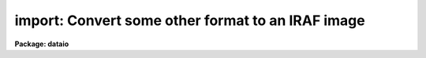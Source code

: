 .. _import:

import: Convert some other format to an IRAF image
==================================================

**Package: dataio**

.. raw:: html

  </tr></table><p>
  <h3>Name</h3>
  <!-- BeginSection: 'NAME' -->
  <p>
  import -- create an IRAF image from an arbitrary binary file
  </p>
  <!-- EndSection:   'NAME' -->
  <h3>Usage</h3>
  <!-- BeginSection: 'USAGE' -->
  <p>
  import binfiles images
  </p>
  <!-- EndSection:   'USAGE' -->
  <h3>Parameters</h3>
  <!-- BeginSection: 'PARAMETERS' -->
  <dl>
  <dt><b>binfiles</b></dt>
  <!-- Sec='PARAMETERS' Level=0 Label='binfiles' Line='binfiles' -->
  <dd>The list of input binary files to be read.
  </dd>
  </dl>
  <dl>
  <dt><b>images</b></dt>
  <!-- Sec='PARAMETERS' Level=0 Label='images' Line='images' -->
  <dd>The list of output IRAF images to be written. This parameter only needs to
  be specified when generating an output image (see the <i>output</i> parameter
  description).
  </dd>
  </dl>
  <dl>
  <dt><b>format = <tt>"sense"</tt></b></dt>
  <!-- Sec='PARAMETERS' Level=0 Label='format' Line='format = "sense"' -->
  <dd>The type of format to be processed. In default mode, i.e. <i>sense</i>,
  the format database is searched for a format identifier that evaluates 
  truly for the current binary file, the input file parameters are then
  derived from the database entry.  A specific format name in the database may
  alternatively be given in which case the input params are derived from that
  entry in the database.  If <i>format</i>=<i>none</i> the task parameters
  are used to describe the input file.
  </dd>
  </dl>
  <p style="text-align:center">INPUT PARAMETERS
  
  </p>
  <dl>
  <dt><b>dims = <tt>""</tt></b></dt>
  <!-- Sec='PARAMETERS' Level=0 Label='dims' Line='dims = ""' -->
  <dd>The input file dimension string.  This is a space or comma delimited string
  containing the length of the file in each dimension, e.g. <tt>"512,512,3"</tt>.
  </dd>
  </dl>
  <dl>
  <dt><b>pixtype = <tt>""</tt></b></dt>
  <!-- Sec='PARAMETERS' Level=0 Label='pixtype' Line='pixtype = ""' -->
  <dd>Input pixel type. This is a comma delimited string giving the type and size
  of each pixel, and an optional tag name to be used in the <i>outbands</i>
  expressions.  The syntax for the pixtype entry is
  <dl>
  <dt><b> &lt;type&gt;&lt;nbytes&gt;[:tag],&lt;type&gt;&lt;nbytes&gt;[:tag],[....]</b></dt>
  <!-- Sec='PARAMETERS' Level=1 Label='' Line=' &lt;type&gt;&lt;nbytes&gt;[:tag],&lt;type&gt;&lt;nbytes&gt;[:tag],[....]' -->
  <dd>where
  <pre>
      type = b            # byte (no conversions)
             u            # unsigned integer
             i            # signed integer
             r            # ieee floating point
             n            # native floating point
             x            # ignore (skip)
  
      nbytes = 1, 2, 4, or 8
  
      tag is something like <tt>'r'</tt>,<tt>'g'</tt>,<tt>'b'</tt> (color triplets), <tt>'r'</tt>,
  	<tt>'i'</tt> (complex data), etc.  If no tags are given one will 
  	automatically be assigned of the form 'b1', 'b2', etc.
  
  </pre>
  </dd>
  </dl>
  </dd>
  </dl>
  <dl>
  <dt><b>interleave = 0</b></dt>
  <!-- Sec='PARAMETERS' Level=0 Label='interleave' Line='interleave = 0' -->
  <dd>Pixel interleave type. If the <i>pixtype</i> parameter is a composite then
  the input pixel are pixel-interleaved (i.e. each pixel in a band is stored
  together, as with RGB triplets) and this parameter is ignored. If 
  the <i>pixtype</i> is an atomic value and <i>interleave</i> is a positive 
  number the image is line interleaved (e.g. a line of <tt>'R'</tt>, followed by a 
  line of <tt>'G'</tt>, and so on).  If the <i>pixtype</i> is atomic and <i>interleave</i> 
  is zero, the no data interleaving is assumed and each band in the file 
  is stored sequentially.
  </dd>
  </dl>
  <dl>
  <dt><b>bswap = <tt>"no"</tt></b></dt>
  <!-- Sec='PARAMETERS' Level=0 Label='bswap' Line='bswap = "no"' -->
  <dd>Type of byte-swapping to perform.  By default no byte swapping is done, 
  if <i>bswap</i> is <tt>"yes"</tt> then all input values are byte swapped, if <i>bswap</i>
  is <tt>"i2"</tt> then only short integers are byte swapped, if <i>bswap</i> is <tt>"i4"</tt> then
  only long integers are swapped.  A combination of <tt>"i2,i4"</tt> can be used to
  swap only integer values, floating point numbers will not be swapped.
  </dd>
  </dl>
  <dl>
  <dt><b>hskip = 0</b></dt>
  <!-- Sec='PARAMETERS' Level=0 Label='hskip' Line='hskip = 0' -->
  <dd>Number of bytes preceding pixel data to skip.
  </dd>
  </dl>
  <dl>
  <dt><b>tskip = 0</b></dt>
  <!-- Sec='PARAMETERS' Level=0 Label='tskip' Line='tskip = 0' -->
  <dd>Number of bytes to skip at end of file.
  </dd>
  </dl>
  <dl>
  <dt><b>bskip = 0</b></dt>
  <!-- Sec='PARAMETERS' Level=0 Label='bskip' Line='bskip = 0' -->
  <dd>Number of bytes between image bands to skip.
  </dd>
  </dl>
  <dl>
  <dt><b>lskip = 0</b></dt>
  <!-- Sec='PARAMETERS' Level=0 Label='lskip' Line='lskip = 0' -->
  <dd>Number of bytes to skip at font of each line.
  </dd>
  </dl>
  <dl>
  <dt><b>lpad = 0</b></dt>
  <!-- Sec='PARAMETERS' Level=0 Label='lpad' Line='lpad = 0' -->
  <dd>Number of bytes to skip at end of each line.
  </dd>
  </dl>
  <p style="text-align:center">OUTPUT PARAMETERS
  
  </p>
  <dl>
  <dt><b>output = <tt>"image"</tt></b></dt>
  <!-- Sec='PARAMETERS' Level=0 Label='output' Line='output = "image"' -->
  <dd>Type of output to generate.  Possible values include <tt>"none"</tt> process the files
  but not generate an output image (e.g. to check the parameter values for
  correctness), <tt>"image"</tt> to generate an output image, <tt>"list"</tt> to generate a 
  pixel listing of the file as would be produced by the <i>LISTPIX</i> task
  on the image if were converted (no image is created with this option), 
  or <tt>"info"</tt> to print information about the file.  The <i>images</i> parameter
  is only used for <i>output</i>=image.
  </dd>
  </dl>
  <dl>
  <dt><b>outtype = <tt>""</tt></b></dt>
  <!-- Sec='PARAMETERS' Level=0 Label='outtype' Line='outtype = ""' -->
  <dd>The data type of the output image.  May be one of <tt>'s'</tt> for a short image, <tt>'i'</tt>
  for an integer image, <tt>'l'</tt> for a long image, <tt>'r'</tt> for a real image, and <tt>'d'</tt>
  for a double precision image.  If no <i>outtype</i> is specified then the
  datatype of the <i>outbands</i> expression is used.  This parameter is only 
  used when <i>output</i> is set to <tt>"image"</tt>.
  </dd>
  </dl>
  <dl>
  <dt><b>outbands = <tt>""</tt></b></dt>
  <!-- Sec='PARAMETERS' Level=0 Label='outbands' Line='outbands = ""' -->
  <dd>Output image band expressions.  If no expressions are given then all of the
  input pixels will be converted.  The number of output bands may be more or
  less than the number of input bands.  See the <i>OUTBANDS EXPRESSIONS</i> 
  section for a more complete description of this parameter.
  </dd>
  </dl>
  <dl>
  <dt><b>imheader = <tt>""</tt></b></dt>
  <!-- Sec='PARAMETERS' Level=0 Label='imheader' Line='imheader = ""' -->
  <dd>Image or header keyword data file.  If an image is given then the image header
  is copied.  If a file is given then the FITS format cards are copied.
  This only applies to new images.   The data file consists of lines
  in FITS format with leading whitespace ignored.  A FITS card must begin
  with an uppercase/numeric keyword.  Lines not beginning with a FITS
  keyword such as comments or lower case are ignored.  The user keyword
  output of <b>imheader</b> is an acceptable data file.  See <b>mkheader</b>
  for further information.
  </dd>
  </dl>
  <dl>
  <dt><b>database = <tt>"imcnv$lib/images.dat"</tt></b></dt>
  <!-- Sec='PARAMETERS' Level=0 Label='database' Line='database = "imcnv$lib/images.dat"' -->
  <dd>The format database. This may also be a list of files to be searched (e.g.
  so that user-defined databases may be included), which will be treated as 
  a single database.
  </dd>
  </dl>
  <dl>
  <dt><b>verbose = yes</b></dt>
  <!-- Sec='PARAMETERS' Level=0 Label='verbose' Line='verbose = yes' -->
  <dd>Print verbose output during the conversion?
  </dd>
  </dl>
  <dl>
  <dt><b>buffer_size = 64</b></dt>
  <!-- Sec='PARAMETERS' Level=0 Label='buffer_size' Line='buffer_size = 64' -->
  <dd>Number of image lines <i>per band</i> to buffer in memory before writing to
  disk.  Image buffering can increase task performance by as much as a factor
  of 30 for some formats but requires more memory.
  </dd>
  </dl>
  <!-- EndSection:   'PARAMETERS' -->
  <h3>Description</h3>
  <!-- BeginSection: 'DESCRIPTION' -->
  <p>
  	The <i>import</i> task is used to convert arbitrary raster binary
  files to IRAF format images.  The input format may be specified either
  through the task parameters (<i>format</i> set to 'none'), or as an entry 
  in a database of known formats (<i>format</i> set to the name of the entry).
  If the format of the image is not known a priori, the database can be
  searched and each record will be evaluated for an expression which
  identifies the format (<i>format</i> set to <tt>"sense"</tt>).  The task will 
  output either an IRAF image, a list of pixel values
  in a manner similar to the <i>LISTPIX</i> task, or information about the
  file format if it is supported in the database. 
  </p>
  <!-- EndSection:   'DESCRIPTION' -->
  <h3>Input file specification</h3>
  <!-- BeginSection: 'Input File Specification' -->
  <p>
  	The input raster is assumed to be at most three dimensional, with
  pixels of various sizes that can be interleaved in a variety of ways.
  No compression schemes are yet supported, except in the case of builtin
  formats where special code has been written to handle to format.
  Byte-swapping and floating point conversion of pixels (from IEEE to
  native) is also supported.
  </p>
  <p>
  	The <i>pixtype</i> and <i>interleave</i> parameters define the pixel
  storage in the binary file.  <i>Pixtype</i> is a comma delimited string,
  the elements of which define the type and size of each pixel.  An optional
  'tag' name may be given to each pixel for use in the <i>outbands</i>
  expressions.  If no tag is given one will automatically be assigned.
  For composite pixtypes (i.e. when more than one element is listed), the
  data are assumed to be pixel interleaved (e.g. stored as { {RGB}, {RGB} ...}
  triplets).  For atomic (i.e. single) pixtypes, a positive value of
  <i>interleave</i> indicates that the data are stored in a line-interleaved
  manner (e.g. a line of R, a line of G, ...).  If <i>interleave</i> is
  zero and <i>pixtype</i> is atomic, then no interleaving is done and the 
  image bands are thought to be stored sequentially.  Minimal error
  checking is done to make sure the 
  combination of these parameters is correct.
  </p>
  <p>
  	The file may contain arbitrary padding around the pixels as
  defined by the <i>tskip</i>, <i>bskip</i>, <i>lskip</i>, and <i>lpad</i>
  parameters, header information may be skipped by setting the <i>hskip</i>
  parameter.  Additionally, pixels may be ignored on input while still
  specifying the full format.
  </p>
  <!-- EndSection:   'Input File Specification' -->
  <h3>Output parameters</h3>
  <!-- BeginSection: 'Output Parameters' -->
  <p>
  	Once a format has been found, the task may output an IRAF image
  by setting <i>output</i> to <tt>"image"</tt>, a list of the pixels in the file
  can be written to STDOUT by setting <i>output</i> to <tt>"list"</tt>, or information
  about the input file can be printed by setting <i>output</i> to <tt>"info"</tt>.
  If <i>output</i> is set to <tt>"none"</tt> then no output will be generated, this 
  can be used to check for read errors on the input file to verify task
  parameters.  The datatype of the output image can be set by specifying 
  the <i>outtype</i> parameter.  
  </p>
  <p>
  	The <i>outbands</i> parameter is a list of expressions which are
  evaluated to compute the pixels in each band of the output image.  Operands
  in these expressions consist of numeric constants and the pixtype tags
  (either user-supplied tags or the automatic tags), general arithmetic
  expressions are supported, which can include any of the special functions
  listed below.  The simplest expression is the name of a tag itself.  
  Regardless of the storage of pixels in the input file, each image band is 
  separated on output unless an expression is given which combines them.
  See below for more details on <i>outbands</i>.
  </p>
  <p>
  	Header information may be added to an output image by naming
  either a keyword file or an existing image header listing in the
  <i>imheader</i> parameter.  A header keyword data file consists of lines 
  of FITS format cards.  Leading whitespace is ignored.  Lines not recognized 
  as FITS cards are ignored.  A valid FITS card is defined as beginning with 
  a keyword of up to 8 uppercase, digit, hyphen, or underscore characters.  If
  less than 8 characters the remaining characters are blanks.  The
  ninth character may be an equal sign but must be immediately followed
  by a blank.  Such value cards should be in FITS format though no
  attempt is made to enforce this.  Any other ninth character is also
  acceptable and the line will be treated as a comment.  Note that this
  way of recognizing FITS parameters excludes the case of comments
  in which the first 8 characters are blank.  The reason for allowing
  leading whitespace and eliminating the blank keyword case is so that
  the long output of <b>imheader</b> may be used directly as input.
  </p>
  <!-- EndSection:   'Output Parameters' -->
  <h3>Outbands expressions</h3>
  <!-- BeginSection: 'OUTBANDS EXPRESSIONS' -->
  <p>
          The outbands parameter is a comma delimited list of expressions, the 
  simplest of which is the name of a tag itself (or the default names of the 
  tags if none are provided in the <i>pixtype</i> param).  
  The input pixels, regardless of how they are stored in the binary file,
  are always stored as separate bands in the output IRAF image.
  The outbands expressions will be evaluated to compute the pixels in each
  band of the output image.  This means that e.g. RGB triplets in an input
  file will be separated into different bands in the output image, unless a
  single expression is given that combines them.  The components named 
  in <i>pixtype</i> may be eliminated or re-ordered in <i>outbands</i> to 
  exclude certain input bands, or to change the channel order. For example 
  the commands:
  </p>
  <pre>
  cl&gt; import file img pixtype="u1:a,u1:r,u1:g,u1:b" outbands="g,r,a"
  cl&gt; import file img pixtype="u1,u1,u1,u1" outbands="b3,b2,b1"
  </pre>
  <p>
  both convert an input 32-bit image with ARGB components.  In the first case
  the output image is an IRAF image where the B component has been eliminated
  and the channel order reversed.  The second case is the same as the first but
  uses the automatic tag names.  A combination of user-supplied tags and
  defaults could also be used.
  </p>
  <p>
  	General interpreted arithmetic expressions are supported and can 
  contain any of the standard expression evaluator functions (see 
  the <i>imexpr</i> help page for more details).  Special functions in 
  expressions also include:
  </p>
  <pre>
  
       flipx (arg)      	- flip image in X
       flipy (arg)      	- flip image in Y
     gr[ea]y (r,g,b)    	- RGB to grayscale using the NTSC Y formula
         red (arg)	- get the red component of a colormap image
       green (arg)	- get the green component of a colormap image
        blue (arg)	- get the blue component of a colormap image
       gamma (arg, gamma) - apply a gamma correction to the image
  
  </pre>
  <p>
  The two flip functions can change the image orientation by reversing the order
  of pixels within a line (a flipx() call), or it can flip an image from top-
  to-bottom (a flipy() call).  The flipping will apply to all bands of the out-
  put image even if it was only used in one expression.  To reverse the channel 
  order simply change the order of the tags in the outbands parameter.  RGB
  images may be converted to a single grayscale image using the NTSC formula:
  </p>
  <pre>
  
  	gray = (0.289 * r) + (0.587 * G) + (0.114 * B)
  
  </pre>
  <p>
  Note that a similar grayscale conversion can be done by explicitly defining
  a similar equation in <i>outbands</i> and supplying different coefficients.
  </p>
  <p>
  	The <i>red()</i>, <i>green()</i>, or <i>blue()</i> functions can be used
  to get a single color component from a colormap image rather than the 
  grayscale equivalent of the colormap.  For example, to separate an 8-bit
  GIF color image into it's RGB components one could specify an outbands
  parameter such as
  </p>
  <pre>
  
  cl&gt; import foo.gif bar format=gif outbands="red(b1),green(b1),blue(b1)"
  
  </pre>
  <p>
          Functions may also be nested in complex expressions such as:
  </p>
  <pre>
   flipy (gray(r,g,b))           - convert to grayscale, flip in Y
   flipx (flipy (gray (r,g,b)))  - convert to grayscale, flip in X &amp; Y
    gray (r,g,255)               - use constant 255 as the B band
    gray (r,g+100,-b)            - add constant to G, negate B
  </pre>
  <!-- EndSection:   'OUTBANDS EXPRESSIONS' -->
  <h3>Format database</h3>
  <!-- BeginSection: 'FORMAT DATABASE' -->
  <p>
          The format database is a text file named as a task parameter.  
  Each record of a database entry is of the form:
  </p>
  <pre>
          &lt;format_name&gt;:
          &lt;alias&gt;:
                  keyword = &lt;expr&gt;
                  keyword = &lt;expr&gt;
                     ...and so on
  </pre>
  <p>
  A database record begins with the format name at the beginning of a line.
  Whitespace at the beginning of a line is considered the continuation of a
  previous line.  Comments may be inserted in the database using the normal <tt>'#'</tt>
  character, the remainder of the line is considered a comment.  Blank lines
  and comments are ignored, a record ends at the next line with a format name
  at the beginning of the line.  The task <i>database</i> parameter 
  defines the text files to be
  scanned as the database.  If the parameter is a list of files then each file
  in the list will be concatenated to a single database file used by the task.
  </p>
  <p>
          The format_name field is a string identifying each entry in the
  database, any number of aliases may also be given to identify the same 
  format possibly known by another name. Supported keywords include:
  </p>
  <pre>
      image_id     - A boolean expression identifying the image type
      id_string    - Verbose name of file format
      bswap        - is file byte-swapped? (See Below)
      dims         - a whitespace/comma delimited string of dimensions
      pixtype      - pixel type, size [and tag], may be a composite
      interleave   - describes how pixels are stored
      hskip        - # of bytes of header info to skip
      tskip        - # of bytes of trailing info to skip at end of file
      bskip        - # of bytes of info to skip between image bands
      lskip        - # of bytes of info to skip at front of each line
      lpad         - # of bytes of info to skip at end of each line
      error        - A condition that would cause a file read error, 
  		   returns a string with the error message, otherwise 
  		   returns the string "okay"
  </pre>
  <p>
  The 'image_id' string is an expression to be evaluated which, if true,
  uniquely identifies the file format (such as a comparison to a <tt>"magic number"</tt>).
  The 'id_string' is a verbose name of the format.  
  The 'error' keywords use the <tt>"? :"</tt> conditional syntax to
  define a boolean expression which, when true, returns an error message and is 
  used to indicate a condition in a format which isn't supported.  The remaining
  keywords have the same meaning as the task parameters.  Keywords not present 
  in the database record will take the default parameter value.
  </p>
  <p>
          Expressions consist of any valid string that may be evaluated with the
  standard system expression evaluator evvexpr(). (See the documentation for this
  procedure or the <i>IMEXPR</i> task help page for details of builtin functions 
  and operators.)  Operators within expressions may be boolean, arithmetic,
  or the string operators '?=' (substring equality) and '//' (concatenation).
  Operands may be the special functions named below, previously defined
  keywords, constants (numeric or strings), and the special operands 
  </p>
  <dl>
  <dt><b>$FSIZE </b></dt>
  <!-- Sec='FORMAT DATABASE' Level=0 Label='' Line='$FSIZE ' -->
  <dd>The size of the binary file in bytes.   In expressions this operand has an
  integer datatype.  For formats with variable header sizes this can be used
  to determine the size of the header, since the size of the data can be 
  derived from the image dimensions and subtracted from the total size of the
  file.
  </dd>
  </dl>
  <dl>
  <dt><b>$FNAME</b></dt>
  <!-- Sec='FORMAT DATABASE' Level=0 Label='' Line='$FNAME' -->
  <dd>The name of the binary file.  In expressions this operand has a character
  datatype.  As a last resort for images without any identifying features the
  file name may possibly be used to determine the format from a file name
  extension.
  </dd>
  </dl>
  <!-- EndSection:   'FORMAT DATABASE' -->
  <h3>Special functions:</h3>
  <!-- BeginSection: 'Special Functions:' -->
  <p>
          In addition to the intrinsic functions already provided there are a
  number of input and utility functions for the database.  These are:
  </p>
  <pre>
  
                       <i>INPUT FUNCTIONS</i>
  
     ctocc ([offset])      - convert byte to printable char constant
      ctod ([offset])      - convert string to double precision real
      ctoi ([offset])      - convert string to integer
      ctol ([offset])      - convert string to long
      ctor ([offset])      - convert string to single precision real
    ctowrd ([offset])      - get 1st white-space delimited word from str
  
    getstr ([offset,] len) - get a string at offset
      getb ([offset])      - get a byte at offset
      getu ([offset])      - get an unsigned short int at offset
  geti[24] ([offset])      - get a signed int at offset
  getr[48] ([offset])      - get an IEEE fp number at offset
  getn[48] ([offset])      - get a native fp number at offset
  
    locate ([offset,] pat) - find an offset to a pattern
      line (n)             - offset of line N
  
                       <i>UTILITY FUNCTIONS</i>
  
       skip (nbytes)       - move offset by N-bytes
      bswap (arg)          - byte swap the argument
     substr (str, c1, c2)  - extract a substring from argument
     stridx (test, str)    - get 1st occurrence of 'test' w/in 'str'
  
  parameter (param)        - return the current task parameter
    default (param)        - return the default task parameter
   lsb_host ()		 - returns true if host is little-endian
   msb_host ()		 - returns true if host is big-endian
  </pre>
  <dl>
  <dt><b>ctocc ([offset])			[string]</b></dt>
  <!-- Sec='Special Functions:' Level=0 Label='ctocc' Line='ctocc ([offset])			[string]' -->
  <dd>Convert byte at the given offset to printable char constant.
  If no offset argument is given the current offset is used.
  </dd>
  </dl>
  <dl>
  <dt><b>ctod ([offset])			[double]</b></dt>
  <!-- Sec='Special Functions:' Level=0 Label='ctod' Line='ctod ([offset])			[double]' -->
  <dd>Convert string to double precision real.
  The function reads a string from
  the file and converts it up to the first unrecognized character.
  If no offset argument is given the current offset is used.
  </dd>
  </dl>
  <dl>
  <dt><b>ctoi ([offset])			[int]</b></dt>
  <!-- Sec='Special Functions:' Level=0 Label='ctoi' Line='ctoi ([offset])			[int]' -->
  <dd>Convert string to integer.
  The function reads a string from
  the file and converts it up to the first unrecognized character.
  If no offset argument is given the current offset is used.
  </dd>
  </dl>
  <dl>
  <dt><b>ctol ([offset])			[long]</b></dt>
  <!-- Sec='Special Functions:' Level=0 Label='ctol' Line='ctol ([offset])			[long]' -->
  <dd>Convert string to long.
  The function reads a string from
  the file and converts it up to the first unrecognized character.
  If no offset argument is given the current offset is used.
  </dd>
  </dl>
  <dl>
  <dt><b>ctor ([offset])			[real]</b></dt>
  <!-- Sec='Special Functions:' Level=0 Label='ctor' Line='ctor ([offset])			[real]' -->
  <dd>Convert string to single precision real.  
  The function reads a string from
  the file and converts it up to the first unrecognized character.
  If no offset argument is given the current offset is used.
  </dd>
  </dl>
  <dl>
  <dt><b>ctowrd ([offset])			[string]</b></dt>
  <!-- Sec='Special Functions:' Level=0 Label='ctowrd' Line='ctowrd ([offset])			[string]' -->
  <dd>Get 1st white-space delimited word from str, leading whitespace is skipped.
  If no offset argument is given the current offset is used.
  </dd>
  </dl>
  <dl>
  <dt><b>getstr ([offset,] len)		[string]</b></dt>
  <!-- Sec='Special Functions:' Level=0 Label='getstr' Line='getstr ([offset,] len)		[string]' -->
  <dd>Get a string at offset.
  If no offset argument is given the current offset is used, the length of
  the string must be specified.
  </dd>
  </dl>
  <dl>
  <dt><b>getb ([offset])			[int]</b></dt>
  <!-- Sec='Special Functions:' Level=0 Label='getb' Line='getb ([offset])			[int]' -->
  <dd>Get a byte at offset.
  If no offset argument is given the current offset is used.
  </dd>
  </dl>
  <dl>
  <dt><b>getu ([offset])			[int]</b></dt>
  <!-- Sec='Special Functions:' Level=0 Label='getu' Line='getu ([offset])			[int]' -->
  <dd>Get an unsigned short integer at offset.
  If no offset argument is given the current offset is used.
  </dd>
  </dl>
  <dl>
  <dt><b>geti[24] ([offset])			[int]</b></dt>
  <!-- Sec='Special Functions:' Level=0 Label='geti' Line='geti[24] ([offset])			[int]' -->
  <dd>Get a signed int at offset.
  If no offset argument is given the current offset is used.
  Long integers values can be read by specifying the function as geti4(),
  the names geti() and geti2() return short integers.
  </dd>
  </dl>
  <dl>
  <dt><b>getr[48] ([offset])			[real/double]</b></dt>
  <!-- Sec='Special Functions:' Level=0 Label='getr' Line='getr[48] ([offset])			[real/double]' -->
  <dd>Get an IEEE floating point number at an optional offset.
  If no offset argument is given the current offset is used.
  Double precision values can be read by specifying the function as getr8(),
  the names getr() and getr4() return single precision real.
  </dd>
  </dl>
  <dl>
  <dt><b>getn[48] ([offset])			[real/double]</b></dt>
  <!-- Sec='Special Functions:' Level=0 Label='getn' Line='getn[48] ([offset])			[real/double]' -->
  <dd>Get a native floating point number at an optional offset.
  If no offset argument is given the current offset is used.
  Double precision values can be read by specifying the function as getn8(),
  the names getn() and getn4() return single precision real.
  </dd>
  </dl>
  <dl>
  <dt><b>locate ([offset,] pat)		[int]</b></dt>
  <!-- Sec='Special Functions:' Level=0 Label='locate' Line='locate ([offset,] pat)		[int]' -->
  <dd>Compute an offset.
  If no offset argument is given the current offset is used.
  </dd>
  </dl>
  <dl>
  <dt><b>line (N)				[int]</b></dt>
  <!-- Sec='Special Functions:' Level=0 Label='line' Line='line (N)				[int]' -->
  <dd>Offset of line N in bytes.  The database is rewound and the offset of the
  requested line number is returned, line are delimited by the '\n' character.
  </dd>
  </dl>
  <dl>
  <dt><b>skip (nbytes)			[int]</b></dt>
  <!-- Sec='Special Functions:' Level=0 Label='skip' Line='skip (nbytes)			[int]' -->
  <dd>Move current offset by N-bytes. The number of bytes skipped is returned as
  the function value.
  </dd>
  </dl>
  <dl>
  <dt><b>bswap (arg)				[type of arg]</b></dt>
  <!-- Sec='Special Functions:' Level=0 Label='bswap' Line='bswap (arg)				[type of arg]' -->
  <dd>Byte swap the argument.
  </dd>
  </dl>
  <dl>
  <dt><b>substr (str, first, last)		[string]</b></dt>
  <!-- Sec='Special Functions:' Level=0 Label='substr' Line='substr (str, first, last)		[string]' -->
  <dd>Extracts a substring from string <i>str</i>.  The  first  character  in
  the string is at index 1.
  </dd>
  </dl>
  <dl>
  <dt><b>stridx (test, str)			[int]</b></dt>
  <!-- Sec='Special Functions:' Level=0 Label='stridx' Line='stridx (test, str)			[int]' -->
  <dd>Finds the position of the first occurrence of any character found
  in <i>test</i> in the string <i>str</i>, returning 0 if the match fails.
  </dd>
  </dl>
  <dl>
  <dt><b>parameter (param)			[param type]</b></dt>
  <!-- Sec='Special Functions:' Level=0 Label='parameter' Line='parameter (param)			[param type]' -->
  <dd>Return the current task parameter. The parameter is specified as a string
  containing the name of a task parameter, the type of the returned value is
  the parameter type 
  </dd>
  </dl>
  <dl>
  <dt><b>default (param)			[param type]</b></dt>
  <!-- Sec='Special Functions:' Level=0 Label='default' Line='default (param)			[param type]' -->
  <dd>Return the default task parameter.  The parameter is specified as a string
  containing the name of a task parameter, the type of the returned value is
  the parameter type 
  </dd>
  </dl>
  <dl>
  <dt><b>lsb_host ()				[bool]</b></dt>
  <!-- Sec='Special Functions:' Level=0 Label='lsb_host' Line='lsb_host ()				[bool]' -->
  <dd>Returns true if host is little-endian.
  This function can be used as the <i>bswap</i> keyword expression for formats
  with a specified byte order.
  </dd>
  </dl>
  <dl>
  <dt><b>msb_host ()				[bool]</b></dt>
  <!-- Sec='Special Functions:' Level=0 Label='msb_host' Line='msb_host ()				[bool]' -->
  <dd>Returns true if host is big-endian.
  This function can be used as the <i>bswap</i> keyword expression for formats
  with a specified byte order.
  </dd>
  </dl>
  <!-- EndSection:   'Special Functions:' -->
  <h3>Byte swapping</h3>
  <!-- BeginSection: 'BYTE SWAPPING' -->
  <p>
  	The 'bswap' database entry is similar to the task parameter,  it may
  be used to set byte swapping for the whole file, or for only certain data
  types.  The value is a string parameter that may be <tt>"yes"</tt> to byteswap the
  whole file, <tt>"no"</tt> to not swap anything, or a comma delimited string of types
  described below to enable swapping for only those values.
  </p>
  <pre>
  
          bswap = { no | yes | i2 i4 }
  
                  no              # no swapping (default)
                  yes             # byte swap whole file
                  i2              # byte swap short ints only
                  i4              # byte swap long ints only
  </pre>
  <p>
  	The <i>bswap</i> task parameter applies only to the pixel data,
  but the bswap keyword in a database record sets byte-swapping 
  for the header information:  arguments to the input and conversion functions
  will be byteswapped prior to being evaluated by the function.  The bswap()
  special function can be used to negate byteswapping for a particular 
  argument if it is or is not set by the keyword (the default is no byte 
  swapping).
  </p>
  <!-- EndSection:   'BYTE SWAPPING' -->
  <h3>Examples</h3>
  <!-- BeginSection: 'EXAMPLES' -->
  <pre>
  
  Get a list of known input formats:
  
      cl&gt; import "" "" output=info
  
  Get a list of known input formats, including those defined by the user:
  
      cl&gt; import "" "" output=info database="dev$images.dat,mydb.dat"
  
  Get a list of the file formats of each image in the directory:
  
      cl&gt; import file* "" format="sense" output=info verbose-
      file1.ras               Sun rasterfile
      file1.eps               unknown format
      file1.pgm               8-bit PGM file
          :                           :
  
  Get a list of the file formats of each image in the directory and
  print out some information about each file:
  
      cl&gt; import file* "" format="sense" output=info verbose+
      file1.ras:         Sun Rasterfile
                         Resolution:       320 x 200
                         Pixel type:       8-bit unsigned integer
                         Pixel storage:    non-interleaved
                         Header length:    137 bytes
                         Byte swapped:     no
       ...                    :
  
  Read a raw 8-bit file of pixels into an unsigned short IRAF image:
  
      cl&gt; import file img format="none" dims="512,512" pixtype="b1" \<br>
      &gt;&gt;&gt;     outtype="u" outbands="b1"
  
  Read a JPL VICAR image or 8-bit Sun rasterfile:
  
      cl&gt; import file img format="vicar"
      cl&gt; import file img format="sunras"
  
  Concatenate three separate red, blue, and green images and convert
     to a single grayscale image:
  
      cl&gt; concat pic.[rgb] &gt; rgb
      cl&gt; import rgb img format=none dims="640,480,3" \<br>
      &gt;&gt;&gt;    pixtype="u1" interleave=0 outbands="gray(b1,b2,b3)"
  
  Read an 8-bit colormap GIF image and separate the RGB colors into 
     separate bands in the output image:
  
      cl&gt; import file.gif img outbands="red(b1),green(b1),blue(b1)"
  
  Read three 8-bit rasterfiles with 200 byte-headers as if they were
      a single image, and combine the images to a single output band:
  
      cl&gt; concat pix.* &gt; rfiles
      cl&gt; import rfiles img dims="512,512,3" pixtype="b1" \<br>
      &gt;&gt;&gt; hskip=200 bskip=200 interleave=0 outbands="gray(b1,b2,b3)"
  
  Read a FITS image with one header record in which the data bytes
     are incorrectly swapped, but the header info is in the right order:
  
      cl&gt; rfits nite1.fits "" nite1
         File: nite1  1866-A                Size = 640x480
      cl&gt; imheader nite1 l+ &gt; imheader.dat    # Save the header info
      cl&gt; imdel nite1.imh
      cl&gt; import nite1.fits nite1 format="none" dims="640,480" \<br>
      &gt;&gt;&gt; bswap+ hskip=2880 pixtype="i2" outtype="s" imheader="imheader.dat"
  
  </pre>
  <!-- EndSection:   'EXAMPLES' -->
  <h3>Bugs</h3>
  <!-- BeginSection: 'BUGS' -->
  <p>
  Bitmap images are not yet supported.  Their most logical use would be as
  pixel masks but there hasn't been much call for these formats so they may
  be implemented at a later time.
  </p>
  <!-- EndSection:   'BUGS' -->
  <h3>Revisions</h3>
  <!-- BeginSection: 'REVISIONS' -->
  <dl>
  <dt><b>IMPORT V2.11</b></dt>
  <!-- Sec='REVISIONS' Level=0 Label='IMPORT' Line='IMPORT V2.11' -->
  <dd>This is a new task in this version.
  </dd>
  </dl>
  <!-- EndSection:   'REVISIONS' -->
  <h3>See also</h3>
  <!-- BeginSection: 'SEE ALSO' -->
  <p>
  export. imexpr, hedit, default image database imcnv$lib/images.dat
  </p>
  
  <!-- EndSection:    'SEE ALSO' -->
  
  <!-- Contents: 'NAME' 'USAGE' 'PARAMETERS' 'DESCRIPTION' 'Input File Specification' 'Output Parameters' 'OUTBANDS EXPRESSIONS' 'FORMAT DATABASE' 'Special Functions:' 'BYTE SWAPPING' 'EXAMPLES' 'BUGS' 'REVISIONS' 'SEE ALSO'  -->
  
